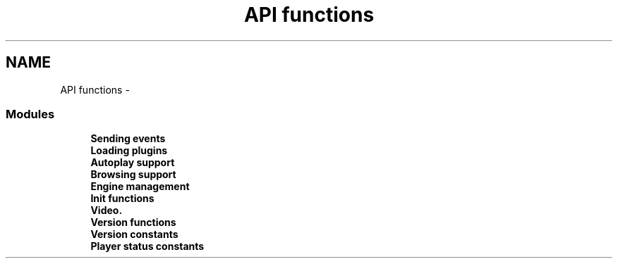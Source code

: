 .TH "API functions" 3 "26 Jul 2001" "XINE, A Free Video Player Project - API reference" \" -*- nroff -*-
.ad l
.nh
.SH NAME
API functions \- 
.SS "Modules"

.in +1c
.ti -1c
.RI "\fBSending events\fP"
.br
.ti -1c
.RI "\fBLoading plugins\fP"
.br
.ti -1c
.RI "\fBAutoplay support\fP"
.br
.ti -1c
.RI "\fBBrowsing support\fP"
.br
.ti -1c
.RI "\fBEngine management\fP"
.br
.ti -1c
.RI "\fBInit functions\fP"
.br
.ti -1c
.RI "\fBVideo.\fP"
.br
.ti -1c
.RI "\fBVersion functions\fP"
.br
.ti -1c
.RI "\fBVersion constants\fP"
.br
.ti -1c
.RI "\fBPlayer status constants\fP"
.br
.in -1c